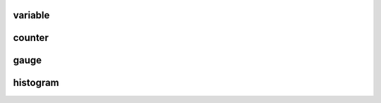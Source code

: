 .. Copyright 2020 The Turbo Authors.

.. _turbo_profiling_module:


variable
=========================

.. doxygengroup:: turbo_profiling_variable
   :project: turbo-docs
   :members:

counter
=============================

.. doxygengroup:: turbo_profiling_counters
   :project: turbo-docs
   :members:

gauge
================================

.. doxygengroup:: turbo_profiling_gauges
   :project: turbo-docs
   :members:

histogram
================================

.. doxygengroup:: turbo_profiling_histogram
   :project: turbo-docs
   :members: